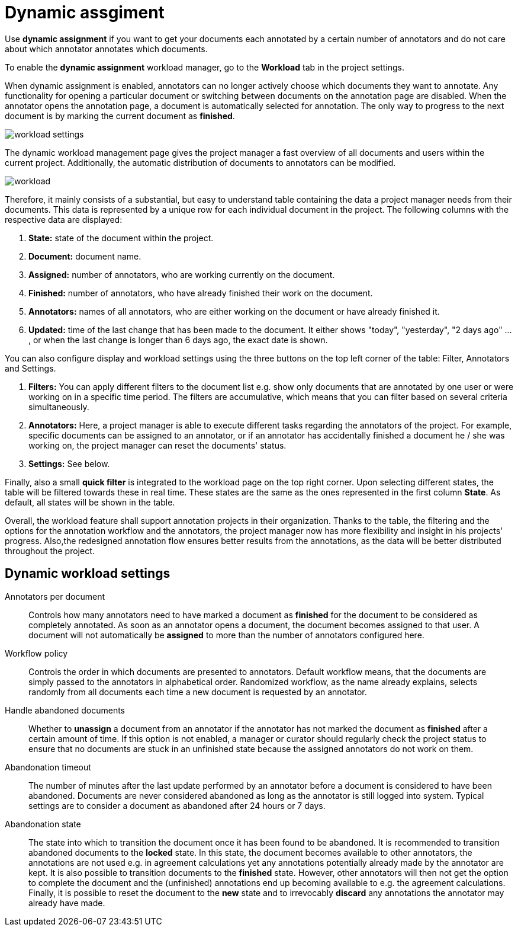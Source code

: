 // Licensed to the Technische Universität Darmstadt under one
// or more contributor license agreements.  See the NOTICE file
// distributed with this work for additional information
// regarding copyright ownership.  The Technische Universität Darmstadt 
// licenses this file to you under the Apache License, Version 2.0 (the
// "License"); you may not use this file except in compliance
// with the License.
//  
// http://www.apache.org/licenses/LICENSE-2.0
// 
// Unless required by applicable law or agreed to in writing, software
// distributed under the License is distributed on an "AS IS" BASIS,
// WITHOUT WARRANTIES OR CONDITIONS OF ANY KIND, either express or implied.
// See the License for the specific language governing permissions and
// limitations under the License.

[[sect_dynamic_workload]]
= Dynamic assgiment

Use *dynamic assignment* if you want to get your documents each annotated by a certain number of annotators and do not care about which annotator annotates which documents.

To enable the *dynamic assignment* workload manager, go to the *Workload* tab in the project settings.

When dynamic assignment is enabled, annotators can no longer actively choose which documents they want to annotate. Any functionality for opening a particular document or switching between documents on the annotation page are disabled. When the annotator opens the annotation page, a document is automatically selected for annotation. The only way to progress to the next document is by marking the current document as *finished*.

image::workload_settings.png[align="center"]

The dynamic workload management page gives the project manager a fast overview of all documents and users within the current project. Additionally, the automatic distribution of documents to annotators can be modified.

image::workload.png[align="center"]

Therefore, it mainly consists of a substantial, but easy to understand table containing the data a project manager
needs from their documents. This data is represented by a unique row for each individual document in the project. The following
columns with the respective data are displayed:

1. *State:* state of the document within the project.
2. *Document:* document name.
3. *Assigned:* number of annotators, who are working currently on the document.
4. *Finished:* number of annotators, who have already finished their work on the document.
5. *Annotators:* names of all annotators, who are either working on the document or have already finished it.
6. *Updated:* time of the last change that has been made to the document. It either shows "today", "yesterday", "2 days ago" ... , or when the last change is longer than 6 days ago,
the exact date is shown.

You can also configure display and workload settings using the three buttons on the top left corner of the table: Filter, Annotators and Settings.

. *Filters:* You can apply different filters to the document list e.g. show only documents that are annotated by one user or were working on in a specific time period.
The filters are accumulative, which means that you can filter based on several criteria simultaneously.
. *Annotators:* Here, a project manager is able to execute different tasks regarding the annotators of the project. For example,
specific documents can be assigned to an annotator, or if an annotator has accidentally finished a document he / she was working
on, the project manager can reset the documents' status.
. *Settings:* See below.

Finally, also a small *quick filter* is integrated to the workload page on the top right corner. Upon selecting different states, the table will be filtered towards these in real time. These states are the same as the ones represented in the first column *State*. As default, all states will be shown in the table.

Overall, the workload feature shall support annotation projects in their organization. Thanks to the table, the filtering and the options for the annotation workflow and the annotators, the project manager now has more flexibility and insight in his projects' progress. Also,the redesigned annotation flow ensures better results from the annotations, as the data will be better distributed throughout the project.

== Dynamic workload settings

Annotators per document:: Controls how many annotators need to have marked a document as *finished* for the document to be considered as completely annotated. As soon as an annotator opens a document, the document becomes assigned to that user. A document will not automatically be *assigned* to more than the number of annotators configured here.

Workflow policy:: Controls the order in which documents are presented to annotators. Default workflow means, that the documents are simply passed to the annotators in alphabetical order. Randomized workflow, as the name already explains, selects randomly from all documents each time a new document is requested by an annotator.

Handle abandoned documents:: Whether to *unassign* a document from an annotator if the annotator has not marked the document as *finished* after a certain amount of time. If this option is not enabled, a manager or curator should regularly check the project status to ensure that no documents are stuck in an unfinished state because the assigned annotators do not work on them.

Abandonation timeout:: The number of minutes after the last update performed by an annotator before a document is considered to have been abandoned. Documents are never considered abandoned as long as the annotator is still logged into system. Typical settings are to consider a document as abandoned after 24 hours or 7 days. 

Abandonation state:: The state into which to transition the document once it has been found to be abandoned. It is recommended to transition abandoned documents to the *locked* state. In this state, the document becomes available to other annotators, the annotations are not used e.g. in agreement calculations yet any annotations potentially already made by the annotator are kept. It is also possible to transition documents to the *finished* state. However, other annotators will then not get the option to complete the document and the (unfinished) annotations end up becoming available to e.g. the agreement calculations. Finally, it is possible to reset the document to the *new* state and to irrevocably *discard* any annotations the annotator may already have made. 
